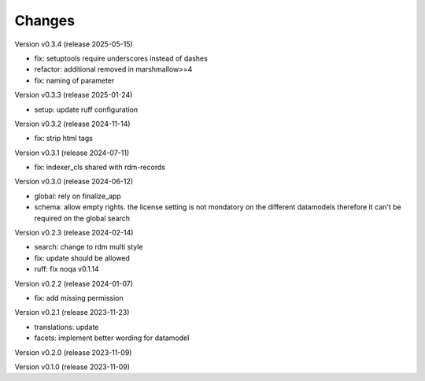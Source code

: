 ..
    Copyright (C) 2023 Graz University of Technology.

    invenio-records-global-search is free software; you can redistribute it
    and/or modify it under the terms of the MIT License; see LICENSE file for
    more details.

Changes
=======

Version v0.3.4 (release 2025-05-15)

- fix: setuptools require underscores instead of dashes
- refactor: additional removed in marshmallow>=4
- fix: naming of parameter


Version v0.3.3 (release 2025-01-24)

- setup: update ruff configuration


Version v0.3.2 (release 2024-11-14)

- fix: strip html tags


Version v0.3.1 (release 2024-07-11)

- fix: indexer_cls shared with rdm-records



Version v0.3.0 (release 2024-06-12)

- global: rely on finalize_app
- schema: allow empty rights.
  the license setting is not mondatory on the different datamodels
  therefore it can't be required on the global search



Version v0.2.3 (release 2024-02-14)

- search: change to rdm multi style
- fix: update should be allowed
- ruff: fix noqa v0.1.14


Version v0.2.2 (release 2024-01-07)

- fix: add missing permission


Version v0.2.1 (release 2023-11-23)

- translations: update
- facets: implement better wording for datamodel


Version v0.2.0 (release 2023-11-09)




Version v0.1.0 (release 2023-11-09)



